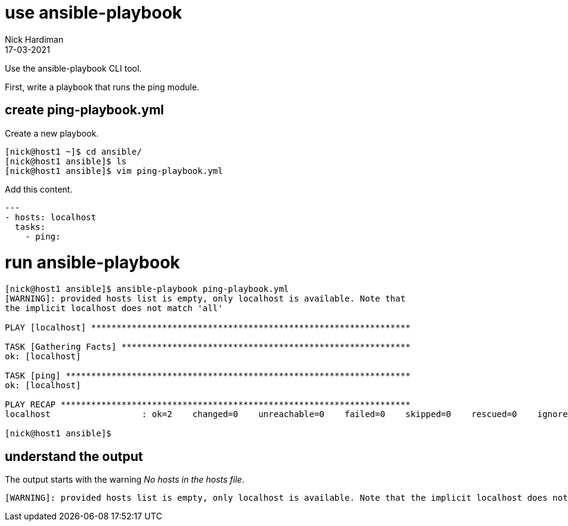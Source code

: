 = use ansible-playbook 
Nick Hardiman
:source-highlighter: highlight.js
:revdate: 17-03-2021

Use the ansible-playbook CLI tool. 

First, write a playbook that runs the ping module. 

== create ping-playbook.yml

Create a new playbook. 

[source,shell]
----
[nick@host1 ~]$ cd ansible/
[nick@host1 ansible]$ ls
[nick@host1 ansible]$ vim ping-playbook.yml
----

Add this content. 

[source,yaml]
----
--- 
- hosts: localhost
  tasks:
    - ping:
----


= run ansible-playbook

[source,shell]
----
[nick@host1 ansible]$ ansible-playbook ping-playbook.yml 
[WARNING]: provided hosts list is empty, only localhost is available. Note that
the implicit localhost does not match 'all'

PLAY [localhost] ***************************************************************

TASK [Gathering Facts] *********************************************************
ok: [localhost]

TASK [ping] ********************************************************************
ok: [localhost]

PLAY RECAP *********************************************************************
localhost                  : ok=2    changed=0    unreachable=0    failed=0    skipped=0    rescued=0    ignored=0   

[nick@host1 ansible]$ 
----

== understand the output

The output starts with the warning _No hosts in the hosts file_.

[source,shell]
----
[WARNING]: provided hosts list is empty, only localhost is available. Note that the implicit localhost does not match 'all'
----

